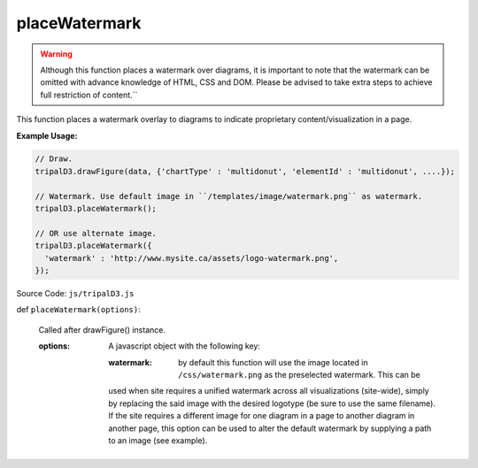 
placeWatermark
============
.. warning::

  Although this function places a watermark over diagrams, it is important to note that the watermark can be omitted with advance knowledge of HTML, CSS and DOM. Please be advised to take extra steps to achieve full restriction of content.``

This function places a watermark overlay to diagrams to indicate proprietary content/visualization in a page.

**Example Usage:**

.. code-block:: js

    // Draw.
    tripalD3.drawFigure(data, {'chartType' : 'multidonut', 'elementId' : 'multidonut', ....});

    // Watermark. Use default image in ``/templates/image/watermark.png`` as watermark.
    tripalD3.placeWatermark();

    // OR use alternate image.
    tripalD3.placeWatermark({
      'watermark' : 'http://www.mysite.ca/assets/logo-watermark.png',
    });


Source Code: ``js/tripalD3.js``

def ``placeWatermark(options)``:

  Called after drawFigure() instance.

  :options: A javascript object with the following key:

    :watermark: by default this function will use the image located in ``/css/watermark.png`` as the preselected watermark. This can be
    used when site requires a unified watermark across all visualizations (site-wide), simply by replacing the said image with
    the desired logotype (be sure to use the same filename). If the site requires a different image for one diagram in a page to another
    diagram in another page, this option can be used to alter the default watermark by supplying a path to an image (see example).
